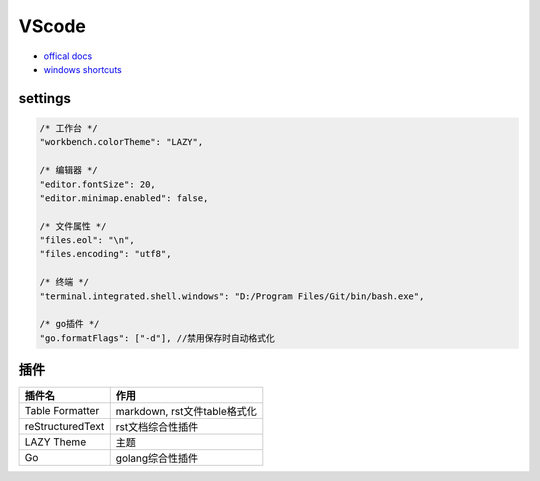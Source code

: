 VScode
======

* `offical docs <https://code.visualstudio.com/docs>`_
* `windows shortcuts <https://code.visualstudio.com/shortcuts/keyboard-shortcuts-windows.pdf>`_

settings
--------

.. code-block:: json

    /* 工作台 */
    "workbench.colorTheme": "LAZY",

    /* 编辑器 */
    "editor.fontSize": 20,
    "editor.minimap.enabled": false,

    /* 文件属性 */
    "files.eol": "\n",
    "files.encoding": "utf8",

    /* 终端 */
    "terminal.integrated.shell.windows": "D:/Program Files/Git/bin/bash.exe",

    /* go插件 */
    "go.formatFlags": ["-d"], //禁用保存时自动格式化
    
插件
----

+------------------+------------------------------+
|      插件名      |             作用             |
+==================+==============================+
| Table Formatter  | markdown, rst文件table格式化 |
+------------------+------------------------------+
| reStructuredText | rst文档综合性插件            |
+------------------+------------------------------+
| LAZY Theme       | 主题                         |
+------------------+------------------------------+
| Go               | golang综合性插件             |
+------------------+------------------------------+